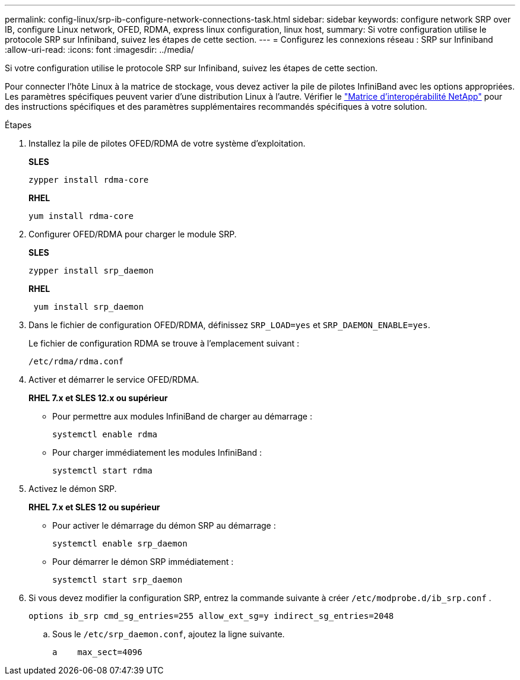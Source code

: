 ---
permalink: config-linux/srp-ib-configure-network-connections-task.html 
sidebar: sidebar 
keywords: configure network SRP over IB, configure Linux network, OFED, RDMA, express linux configuration, linux host, 
summary: Si votre configuration utilise le protocole SRP sur Infiniband, suivez les étapes de cette section. 
---
= Configurez les connexions réseau : ​SRP sur Infiniband
:allow-uri-read: 
:icons: font
:imagesdir: ../media/


[role="lead"]
Si votre configuration utilise le protocole SRP sur Infiniband, suivez les étapes de cette section.

Pour connecter l'hôte Linux à la matrice de stockage, vous devez activer la pile de pilotes InfiniBand avec les options appropriées. Les paramètres spécifiques peuvent varier d'une distribution Linux à l'autre. Vérifier le https://mysupport.netapp.com/matrix["Matrice d'interopérabilité NetApp"^] pour des instructions spécifiques et des paramètres supplémentaires recommandés spécifiques à votre solution.

.Étapes
. Installez la pile de pilotes OFED/RDMA de votre système d'exploitation.
+
*SLES*

+
[listing]
----
zypper install rdma-core
----
+
*RHEL*

+
[listing]
----
yum install rdma-core
----
. Configurer OFED/RDMA pour charger le module SRP.
+
*SLES*

+
[listing]
----
zypper install srp_daemon
----
+
*RHEL*

+
[listing]
----
 yum install srp_daemon
----
. Dans le fichier de configuration OFED/RDMA, définissez `SRP_LOAD=yes` et `SRP_DAEMON_ENABLE=yes`.
+
Le fichier de configuration RDMA se trouve à l'emplacement suivant :

+
[listing]
----
/etc/rdma/rdma.conf
----
. Activer et démarrer le service OFED/RDMA.
+
*RHEL 7.x et SLES 12.x ou supérieur*

+
** Pour permettre aux modules InfiniBand de charger au démarrage :
+
[listing]
----
systemctl enable rdma
----
** Pour charger immédiatement les modules InfiniBand :
+
[listing]
----
systemctl start rdma
----


. Activez le démon SRP.
+
*RHEL 7.x et SLES 12 ou supérieur*

+
** Pour activer le démarrage du démon SRP au démarrage :
+
[listing]
----
systemctl enable srp_daemon
----
** Pour démarrer le démon SRP immédiatement :
+
[listing]
----
systemctl start srp_daemon
----


. Si vous devez modifier la configuration SRP, entrez la commande suivante à créer `/etc/modprobe.d/ib_srp.conf` .
+
[listing]
----
options ib_srp cmd_sg_entries=255 allow_ext_sg=y indirect_sg_entries=2048
----
+
.. Sous le `/etc/srp_daemon.conf`, ajoutez la ligne suivante.
+
[listing]
----
a    max_sect=4096
----



